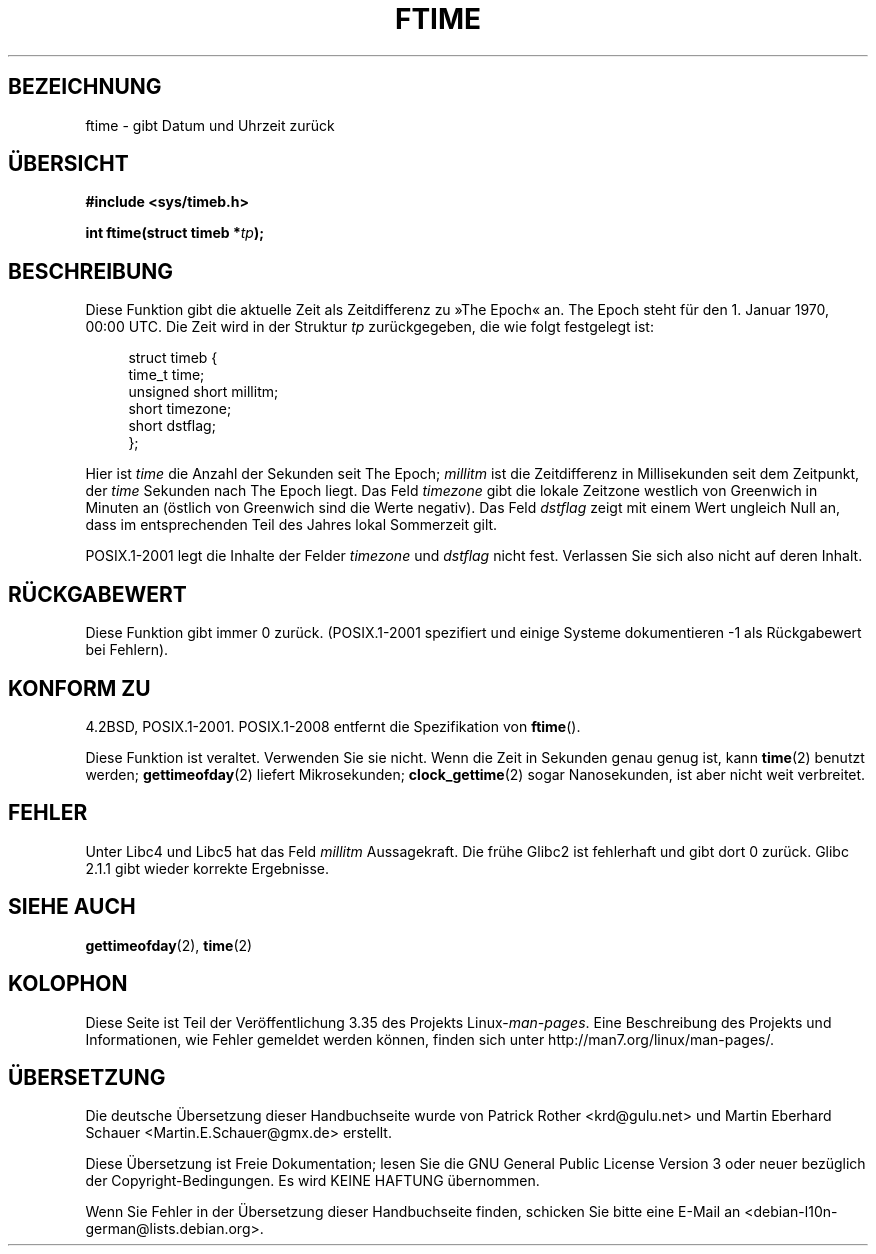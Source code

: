 .\" Hey Emacs! This file is -*- nroff -*- source.
.\"
.\" Copyright (c) 1993 Michael Haardt
.\" (michael@moria.de)
.\" Fri Apr  2 11:32:09 MET DST 1993
.\"
.\" This is free documentation; you can redistribute it and/or
.\" modify it under the terms of the GNU General Public License as
.\" published by the Free Software Foundation; either version 2 of
.\" the License, or (at your option) any later version.
.\"
.\" The GNU General Public License's references to "object code"
.\" and "executables" are to be interpreted as the output of any
.\" document formatting or typesetting system, including
.\" intermediate and printed output.
.\"
.\" This manual is distributed in the hope that it will be useful,
.\" but WITHOUT ANY WARRANTY; without even the implied warranty of
.\" MERCHANTABILITY or FITNESS FOR A PARTICULAR PURPOSE.  See the
.\" GNU General Public License for more details.
.\"
.\" You should have received a copy of the GNU General Public
.\" License along with this manual; if not, write to the Free
.\" Software Foundation, Inc., 59 Temple Place, Suite 330, Boston, MA 02111,
.\" USA.
.\"
.\" Modified Sat Jul 24 14:23:14 1993 by Rik Faith (faith@cs.unc.edu)
.\" Modified Sun Oct 18 17:31:43 1998 by Andries Brouwer (aeb@cwi.nl)
.\" 2008-06-23, mtk, minor rewrites, added some details
.\"
.\"*******************************************************************
.\"
.\" This file was generated with po4a. Translate the source file.
.\"
.\"*******************************************************************
.TH FTIME 3 "25. Februar 2010" GNU Linux\-Programmierhandbuch
.SH BEZEICHNUNG
ftime \- gibt Datum und Uhrzeit zurück
.SH ÜBERSICHT
\fB#include <sys/timeb.h>\fP
.sp
\fBint ftime(struct timeb *\fP\fItp\fP\fB);\fP
.SH BESCHREIBUNG
Diese Funktion gibt die aktuelle Zeit als Zeitdifferenz zu »The Epoch«
an. The Epoch steht für den 1. Januar 1970, 00:00 UTC. Die Zeit wird in der
Struktur \fItp\fP zurückgegeben, die wie folgt festgelegt ist:
.sp
.in +4n
.nf
struct timeb {
    time_t         time;
    unsigned short millitm;
    short          timezone;
    short          dstflag;
};
.fi
.in
.LP
Hier ist \fItime\fP die Anzahl der Sekunden seit The Epoch; \fImillitm\fP ist die
Zeitdifferenz in Millisekunden seit dem Zeitpunkt, der \fItime\fP Sekunden nach
The Epoch liegt. Das Feld \fItimezone\fP gibt die lokale Zeitzone westlich von
Greenwich in Minuten an (östlich von Greenwich sind die Werte negativ). Das
Feld \fIdstflag\fP zeigt mit einem Wert ungleich Null an, dass im
entsprechenden Teil des Jahres lokal Sommerzeit gilt.
.LP
POSIX.1\-2001 legt die Inhalte der Felder \fItimezone\fP und \fIdstflag\fP nicht
fest. Verlassen Sie sich also nicht auf deren Inhalt.
.SH RÜCKGABEWERT
Diese Funktion gibt immer 0 zurück. (POSIX.1\-2001 spezifiert und einige
Systeme dokumentieren \-1 als Rückgabewert bei Fehlern).
.SH "KONFORM ZU"
4.2BSD, POSIX.1\-2001. POSIX.1\-2008 entfernt die Spezifikation von
\fBftime\fP().

Diese Funktion ist veraltet. Verwenden Sie sie nicht. Wenn die Zeit in
Sekunden genau genug ist, kann \fBtime\fP(2) benutzt werden; \fBgettimeofday\fP(2)
liefert Mikrosekunden; \fBclock_gettime\fP(2) sogar Nanosekunden, ist aber
nicht weit verbreitet.
.SH FEHLER
.LP
.\" .SH HISTORY
.\" The
.\" .BR ftime ()
.\" function appeared in 4.2BSD.
Unter Libc4 und Libc5 hat das Feld \fImillitm\fP Aussagekraft. Die frühe Glibc2
ist fehlerhaft und gibt dort 0 zurück. Glibc 2.1.1 gibt wieder korrekte
Ergebnisse.
.SH "SIEHE AUCH"
\fBgettimeofday\fP(2), \fBtime\fP(2)
.SH KOLOPHON
Diese Seite ist Teil der Veröffentlichung 3.35 des Projekts
Linux\-\fIman\-pages\fP. Eine Beschreibung des Projekts und Informationen, wie
Fehler gemeldet werden können, finden sich unter
http://man7.org/linux/man\-pages/.

.SH ÜBERSETZUNG
Die deutsche Übersetzung dieser Handbuchseite wurde von
Patrick Rother <krd@gulu.net>
und
Martin Eberhard Schauer <Martin.E.Schauer@gmx.de>
erstellt.

Diese Übersetzung ist Freie Dokumentation; lesen Sie die
GNU General Public License Version 3 oder neuer bezüglich der
Copyright-Bedingungen. Es wird KEINE HAFTUNG übernommen.

Wenn Sie Fehler in der Übersetzung dieser Handbuchseite finden,
schicken Sie bitte eine E-Mail an <debian-l10n-german@lists.debian.org>.
